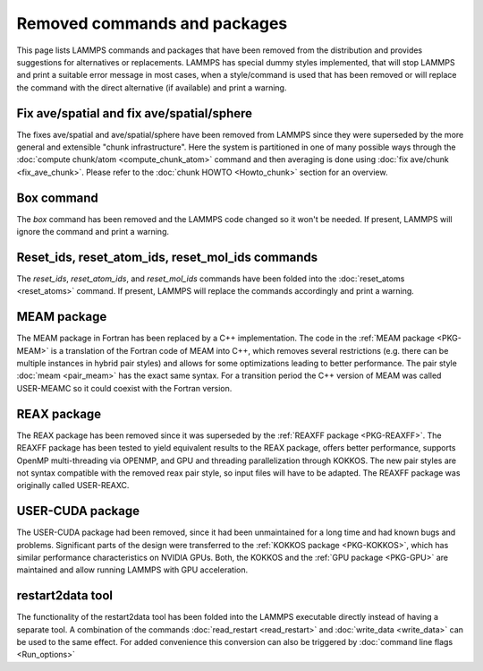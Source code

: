 Removed commands and packages
=============================

This page lists LAMMPS commands and packages that have been removed from
the distribution and provides suggestions for alternatives or
replacements.  LAMMPS has special dummy styles implemented, that will
stop LAMMPS and print a suitable error message in most cases, when a
style/command is used that has been removed or will replace the command
with the direct alternative (if available) and print a warning.

Fix ave/spatial and fix ave/spatial/sphere
------------------------------------------

.. deprecated:: 11Dec2015

The fixes ave/spatial and ave/spatial/sphere have been removed from LAMMPS
since they were superseded by the more general and extensible "chunk
infrastructure".  Here the system is partitioned in one of many possible
ways through the :doc:`compute chunk/atom <compute_chunk_atom>` command
and then averaging is done using :doc:`fix ave/chunk <fix_ave_chunk>`.
Please refer to the :doc:`chunk HOWTO <Howto_chunk>` section for an overview.

Box command
-----------

.. deprecated:: 22Dec2022

The *box* command has been removed and the LAMMPS code changed so it won't
be needed.  If present, LAMMPS will ignore the command and print a warning.

Reset_ids, reset_atom_ids, reset_mol_ids commands
-------------------------------------------------

.. deprecated:: 22Dec2022

The *reset_ids*, *reset_atom_ids*, and *reset_mol_ids* commands have
been folded into the :doc:`reset_atoms <reset_atoms>` command.  If
present, LAMMPS will replace the commands accordingly and print a
warning.

MEAM package
------------

The MEAM package in Fortran has been replaced by a C++ implementation.
The code in the :ref:`MEAM package <PKG-MEAM>` is a translation of the
Fortran code of MEAM into C++, which removes several restrictions
(e.g. there can be multiple instances in hybrid pair styles) and allows
for some optimizations leading to better performance.  The pair style
:doc:`meam <pair_meam>` has the exact same syntax.  For a transition
period the C++ version of MEAM was called USER-MEAMC so it could
coexist with the Fortran version.

REAX package
------------

The REAX package has been removed since it was superseded by the
:ref:`REAXFF package <PKG-REAXFF>`.  The REAXFF package has been tested
to yield equivalent results to the REAX package, offers better
performance, supports OpenMP multi-threading via OPENMP, and GPU and
threading parallelization through KOKKOS.  The new pair styles are not
syntax compatible with the removed reax pair style, so input files will
have to be adapted.  The REAXFF package was originally called
USER-REAXC.

USER-CUDA package
-----------------

The USER-CUDA package had been removed, since it had been unmaintained
for a long time and had known bugs and problems.  Significant parts of
the design were transferred to the
:ref:`KOKKOS package <PKG-KOKKOS>`, which has similar
performance characteristics on NVIDIA GPUs. Both, the KOKKOS
and the :ref:`GPU package <PKG-GPU>` are maintained
and allow running LAMMPS with GPU acceleration.

restart2data tool
-----------------

The functionality of the restart2data tool has been folded into the
LAMMPS executable directly instead of having a separate tool.  A
combination of the commands :doc:`read_restart <read_restart>` and
:doc:`write_data <write_data>` can be used to the same effect.  For
added convenience this conversion can also be triggered by
:doc:`command line flags <Run_options>`
